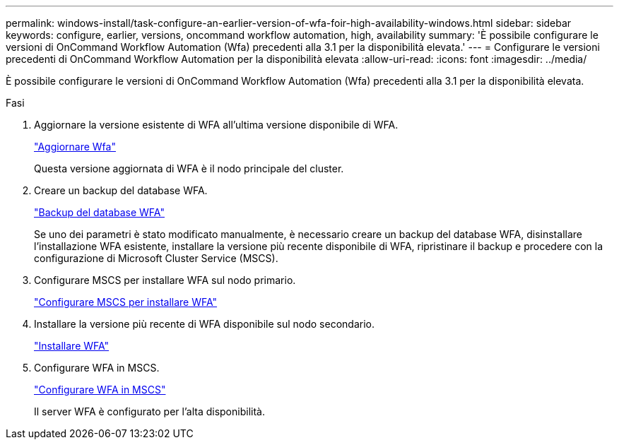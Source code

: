 ---
permalink: windows-install/task-configure-an-earlier-version-of-wfa-foir-high-availability-windows.html 
sidebar: sidebar 
keywords: configure, earlier, versions, oncommand workflow automation, high, availability 
summary: 'È possibile configurare le versioni di OnCommand Workflow Automation (Wfa) precedenti alla 3.1 per la disponibilità elevata.' 
---
= Configurare le versioni precedenti di OnCommand Workflow Automation per la disponibilità elevata
:allow-uri-read: 
:icons: font
:imagesdir: ../media/


[role="lead"]
È possibile configurare le versioni di OnCommand Workflow Automation (Wfa) precedenti alla 3.1 per la disponibilità elevata.

.Fasi
. Aggiornare la versione esistente di WFA all'ultima versione disponibile di WFA.
+
link:task-upgrade-oncommand-workflow-automation.html["Aggiornare Wfa"]

+
Questa versione aggiornata di WFA è il nodo principale del cluster.

. Creare un backup del database WFA.
+
link:reference-backing-up-of-the-oncommand-workflow-automation-database.html["Backup del database WFA"]

+
Se uno dei parametri è stato modificato manualmente, è necessario creare un backup del database WFA, disinstallare l'installazione WFA esistente, installare la versione più recente disponibile di WFA, ripristinare il backup e procedere con la configurazione di Microsoft Cluster Service (MSCS).

. Configurare MSCS per installare WFA sul nodo primario.
+
link:task-configure-mscs-to-install-wfa.html["Configurare MSCS per installare WFA"]

. Installare la versione più recente di WFA disponibile sul nodo secondario.
+
link:task-install-workflow-automation-on-windows.html["Installare WFA"]

. Configurare WFA in MSCS.
+
link:task-configure-mscs-to-install-wfa.html["Configurare WFA in MSCS"]

+
Il server WFA è configurato per l'alta disponibilità.


